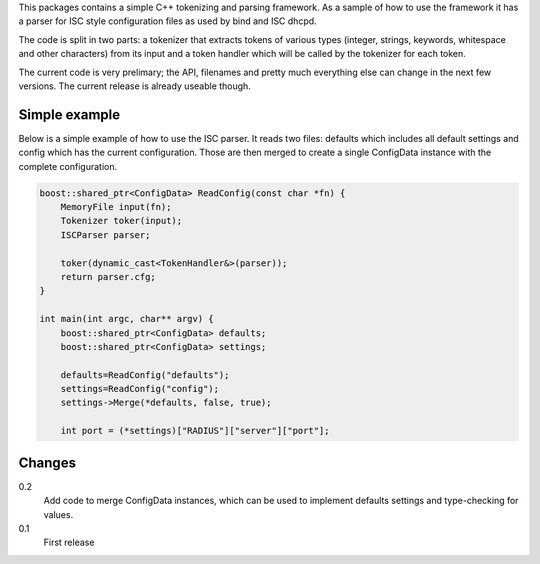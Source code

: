 This packages contains a simple C++ tokenizing and parsing framework. As a
sample of how to use the framework it has a parser for ISC style configuration
files as used by bind and ISC dhcpd.

The code is split in two parts: a tokenizer that extracts tokens of various
types (integer, strings, keywords, whitespace and other characters) from its
input and a token handler which will be called by the tokenizer for each token.

The current code is very prelimary; the API, filenames and pretty much
everything else can change in the next few versions. The current release is
already useable though.

Simple example
--------------

Below is a simple example of how to use the ISC parser. It reads two files:
defaults which includes all default settings and config which has the current
configuration. Those are then merged to create a single ConfigData instance
with the complete configuration.

.. code-block::

   boost::shared_ptr<ConfigData> ReadConfig(const char *fn) {
       MemoryFile input(fn);
       Tokenizer toker(input);
       ISCParser parser;
   
       toker(dynamic_cast<TokenHandler&>(parser));
       return parser.cfg;
   }
   
   int main(int argc, char** argv) {
       boost::shared_ptr<ConfigData> defaults;
       boost::shared_ptr<ConfigData> settings;
   
       defaults=ReadConfig("defaults");
       settings=ReadConfig("config");
       settings->Merge(*defaults, false, true);
   
       int port = (*settings)["RADIUS"]["server"]["port"];


Changes
-------

0.2
  Add code to merge ConfigData instances, which can be used to implement defaults settings and type-checking for values.

0.1
  First release

